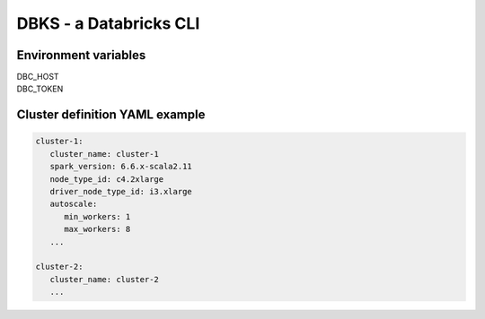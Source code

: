 .. DBKS documentation master file, created by
   sphinx-quickstart on Mon Oct 19 10:38:51 2020.
   You can adapt this file completely to your liking, but it should at least
   contain the root `toctree` directive.

DBKS - a Databricks CLI
=======================


Environment variables
---------------------
| DBC_HOST
| DBC_TOKEN


Cluster definition YAML example
-------------------------------
.. code-block:: yaml

   cluster-1:
      cluster_name: cluster-1
      spark_version: 6.6.x-scala2.11
      node_type_id: c4.2xlarge
      driver_node_type_id: i3.xlarge
      autoscale:
         min_workers: 1
         max_workers: 8
      ...

   cluster-2:
      cluster_name: cluster-2
      ...
